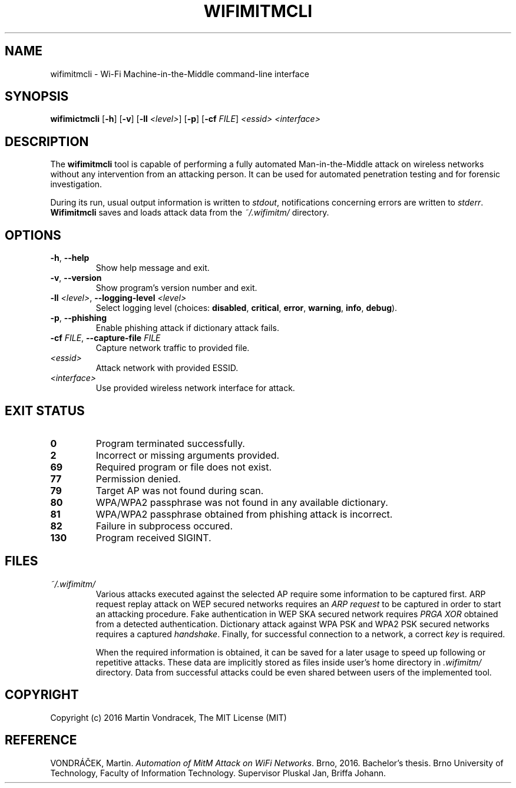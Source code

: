 .\" Automation of MitM Attack on WiFi Networks
.\" Bachelor's Thesis UIFS FIT VUT
.\" Martin Vondracek
.\" 2016


.TH WIFIMITMCLI 1 "2016-05-18" "version 0.3.1" "Wi-Fi Machine-in-the-Middle"


.nh


.SH NAME
wifimitmcli \- Wi-Fi Machine-in-the-Middle command-line interface


.SH SYNOPSIS
.B wifimictmcli
.RB [\| \-h \|]
.RB [\| \-v \|]
.RB [\| \-ll
.IR <level> \|]
.RB [\| \-p \|]
.RB [\| \-cf
.IR FILE \|]
.I <essid>
.I <interface>


.SH DESCRIPTION
The 
.B wifimitmcli
tool is capable of performing a fully automated Man-in-the-Middle attack
on wireless networks without any intervention from an attacking person.
It can be used for automated penetration testing and for forensic investigation.

During its run, usual output information is written to
.IR stdout ", notifications concerning errors are written to"
.IR stderr "."
.B  Wifimitmcli
saves and loads attack data from the
.IR "~/.wifimitm/" " directory." 



.SH OPTIONS
.TP
.BR \-h ", " \-\-help
Show help message and exit.
.TP
.BR \-v ", " \-\-version
Show program's version number and exit.
.TP
.BI \-ll " <level>" \fR,\ \fB\-\-logging\-level " <level>"
Select logging level (choices:
.BR disabled ", " critical ", " error ", " warning ", " info ", " debug ")."
.TP
.BR \-p ", " \-\-phishing
Enable phishing attack if dictionary attack fails.
.TP
.BI \-cf " FILE" \fR,\ \fB\-\-capture\-file " FILE"
Capture network traffic to provided file.
.TP
.I <essid>
Attack network with provided ESSID.
.TP
.I <interface>
Use provided wireless network interface for attack.


.SH "EXIT STATUS"
.TP
.B 0
Program terminated successfully.
.TP
.B 2
Incorrect or missing arguments provided.
.TP
.B 69
Required program or file does not exist.
.TP
.B 77
Permission denied.
.TP
.B 79
Target AP was not found during scan.
.TP
.B 80
WPA/WPA2 passphrase was not found in any available dictionary.
.TP
.B 81
WPA/WPA2 passphrase obtained from phishing attack is incorrect.
.TP
.B 82
Failure in subprocess occured.
.TP
.B 130
Program received SIGINT.


.SH FILES
.I ~/.wifimitm/
.RS
Various attacks executed against the selected AP require some information to be captured
first. ARP request replay attack on WEP secured networks requires an
.I "ARP request"
to be captured in order to start an attacking procedure. Fake authentication in WEP SKA
secured network requires
.I "PRGA XOR"
obtained from a detected authentication. Dictionary attack against WPA PSK and WPA2 PSK
secured networks requires a captured
.IR handshake "."
Finally, for successful connection to a network, a correct
.I key
is required.

When the required information is obtained, it can be saved for a later usage to speed up
following or repetitive attacks. These data are implicitly stored as files inside user's home
directory in
.I .wifimitm/
directory. Data from successful attacks could be even shared
between users of the implemented tool.
.RE


.SH COPYRIGHT
Copyright (c) 2016 Martin Vondracek, The MIT License (MIT)

.SH REFERENCE
VONDRÁČEK, Martin.
.IR "Automation of MitM Attack on WiFi Networks" "."
Brno, 2016. Bachelor's thesis. Brno University of Technology, Faculty of Information Technology.
Supervisor Pluskal Jan, Briffa Johann.
